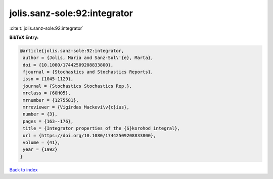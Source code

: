 jolis.sanz-sole:92:integrator
=============================

:cite:t:`jolis.sanz-sole:92:integrator`

**BibTeX Entry:**

.. code-block:: bibtex

   @article{jolis.sanz-sole:92:integrator,
    author = {Jolis, Maria and Sanz-Sol\'{e}, Marta},
    doi = {10.1080/17442509208833800},
    fjournal = {Stochastics and Stochastics Reports},
    issn = {1045-1129},
    journal = {Stochastics Stochastics Rep.},
    mrclass = {60H05},
    mrnumber = {1275581},
    mrreviewer = {Vigirdas Mackevi\v{c}ius},
    number = {3},
    pages = {163--176},
    title = {Integrator properties of the {S}korohod integral},
    url = {https://doi.org/10.1080/17442509208833800},
    volume = {41},
    year = {1992}
   }

`Back to index <../By-Cite-Keys.rst>`_
